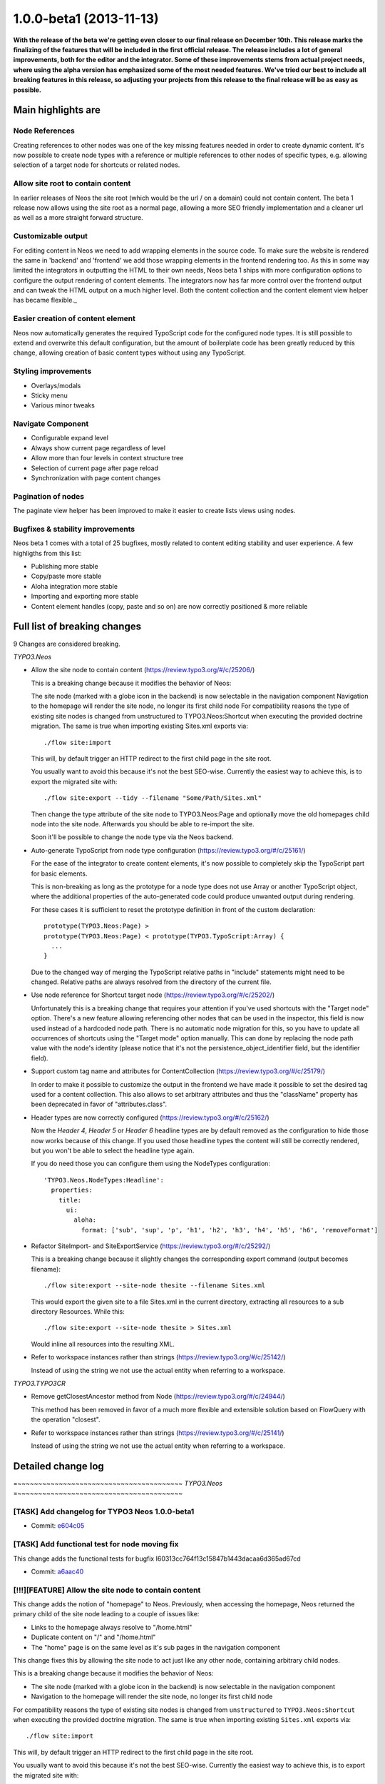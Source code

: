 .. _1.0.0-beta1:

========================
1.0.0-beta1 (2013-11-13)
========================

**With the release of the beta we're getting even closer to our final release on December 10th. This release marks the finalizing
of the features that will be included in the first official release. The release includes a lot of general improvements, both for the
editor and the integrator. Some of these improvements stems from actual project needs, where using the alpha version has
emphasized some of the most needed features. We've tried our best to include all breaking features in this release, so adjusting
your projects from this release to the final release will be as easy as possible.**

Main highlights are
===================

Node References
---------------

Creating references to other nodes was one of the key missing features needed in order to create dynamic content. It's now possible to create node types with a reference or multiple references to other nodes of specific types, e.g. allowing selection
of a target node for shortcuts or related nodes.

Allow site root to contain content
----------------------------------

In earlier releases of Neos the site root (which would be the url / on a domain) could not contain content. The beta 1
release now allows using the site root as a normal page, allowing a more SEO friendly implementation and a cleaner url as
well as a more straight forward structure.

Customizable output
-------------------

For editing content in Neos we need to add wrapping elements in the source code. To make sure the website is rendered the
same in 'backend' and 'frontend' we add those wrapping elements in the frontend rendering too. As this in some way limited
the integrators in outputting the HTML to their own needs, Neos beta 1 ships with more configuration options to configure the
output rendering of content elements. The integrators now has far more control over the frontend output and can tweak the
HTML output on a much higher level. Both the content collection and the content element view helper has became flexible._

Easier creation of content element
----------------------------------

Neos now automatically generates the required TypoScript code for the configured node types. It is still possible to extend
and overwrite this default configuration, but the amount of boilerplate code has been greatly reduced by this change, allowing
creation of basic content types without using any TypoScript.

Styling improvements
--------------------

- Overlays/modals
- Sticky menu
- Various minor tweaks

Navigate Component
------------------

- Configurable expand level
- Always show current page regardless of level
- Allow more than four levels in context structure tree
- Selection of current page after page reload
- Synchronization with page content changes

Pagination of nodes
-------------------

The paginate view helper has been improved to make it easier
to create lists views using nodes.

Bugfixes & stability improvements
---------------------------------

Neos beta 1 comes with a total of 25 bugfixes, mostly related to content editing stability and user experience. A few highligths from this list:

- Publishing more stable
- Copy/paste more stable
- Aloha integration more stable
- Importing and exporting more stable
- Content element handles (copy, paste and so on) are now correctly positioned & more reliable

Full list of breaking changes
=============================

9 Changes are considered breaking.

*TYPO3.Neos*

* Allow the site node to contain content (https://review.typo3.org/#/c/25206/)

  This is a breaking change because it modifies the behavior of Neos:

  The site node (marked with a globe icon in the backend) is now selectable in the navigation component
  Navigation to the homepage will render the site node, no longer its first child node
  For compatibility reasons the type of existing site nodes is changed from unstructured to
  TYPO3.Neos:Shortcut when executing the provided doctrine migration. The same is true when
  importing existing Sites.xml exports via::

    ./flow site:import

  This will, by default trigger an HTTP redirect to the first child page in the site root.

  You usually want to avoid this because it's not the best SEO-wise. Currently the easiest way to achieve this, is to export the migrated site with::

    ./flow site:export --tidy --filename "Some/Path/Sites.xml"

  Then change the type attribute of the site node to TYPO3.Neos:Page and optionally move the old homepages child node into the site node. Afterwards you should be able to re-import the site.

  Soon it'll be possible to change the node type via the Neos backend.

* Auto-generate TypoScript from node type configuration (https://review.typo3.org/#/c/25161/)

  For the ease of the integrator to create content elements, it's now possible to completely skip
  the TypoScript part for basic elements.

  This is non-breaking as long as the prototype for a node type does not use Array or another
  TypoScript object, where the additional properties of the auto-generated code could produce
  unwanted output during rendering.

  For these cases it is sufficient to reset the prototype definition in front of the custom declaration::

    prototype(TYPO3.Neos:Page) >
    prototype(TYPO3.Neos:Page) < prototype(TYPO3.TypoScript:Array) {
      ...
    }

  Due to the changed way of merging the TypoScript relative paths in "include" statements might need to be changed. Relative paths are always resolved from the directory of the current file.

* Use node reference for Shortcut target node (https://review.typo3.org/#/c/25202/)

  Unfortunately this is a breaking change that requires your attention if you've used
  shortcuts with the "Target node" option. There's a new feature allowing referencing
  other nodes that can be used in the inspector, this field is now used instead of a
  hardcoded node path. There is no automatic node migration for this, so you have to
  update all occurrences of shortcuts using the "Target mode" option manually. This can
  done by replacing the node path value with the node's identity (please notice that
  it's not the persistence_object_identifier field, but the identifier field).

* Support custom tag name and attributes for ContentCollection (https://review.typo3.org/#/c/25179/)

  In order to make it possible to customize the output in the frontend we have made it
  possible to set the desired tag used for a content collection. This also allows to
  set arbitrary attributes and thus the "className" property has been deprecated in favor
  of "attributes.class".

* Header types are now correctly configured (https://review.typo3.org/#/c/25162/)

  Now the `Header 4`, `Header 5` or `Header 6` headline types are by default removed
  as the configuration to hide those now works because of this change. If you used those
  headline types the content will still be correctly rendered, but you won't be able
  to select the headline type again.

  If you do need those you can configure them using the NodeTypes configuration::

    'TYPO3.Neos.NodeTypes:Headline':
      properties:
        title:
          ui:
            aloha:
              format: ['sub', 'sup', 'p', 'h1', 'h2', 'h3', 'h4', 'h5', 'h6', 'removeFormat']

* Refactor SiteImport- and SiteExportService (https://review.typo3.org/#/c/25292/)

  This is a breaking change because it slightly changes the corresponding export command
  (output becomes filename)::

    ./flow site:export --site-node thesite --filename Sites.xml

  This would export the given site to a file Sites.xml in the current directory, extracting
  all resources to a sub directory Resources. While this::

    ./flow site:export --site-node thesite > Sites.xml

  Would inline all resources into the resulting XML.

* Refer to workspace instances rather than strings (https://review.typo3.org/#/c/25142/)

  Instead of using the string we not use the actual entity when referring to a workspace.

*TYPO3.TYPO3CR*

* Remove getClosestAncestor method from Node (https://review.typo3.org/#/c/24944/)

  This method has been removed in favor of a much more flexible and extensible
  solution based on FlowQuery with the operation "closest".

* Refer to workspace instances rather than strings (https://review.typo3.org/#/c/25141/)

  Instead of using the string we not use the actual entity when referring to a workspace.

Detailed change log
===================

=~~~~~~~~~~~~~~~~~~~~~~~~~~~~~~~~~~~~~~~~
*TYPO3.Neos*
=~~~~~~~~~~~~~~~~~~~~~~~~~~~~~~~~~~~~~~~~

[TASK] Add changelog for TYPO3 Neos 1.0.0-beta1
-----------------------------------------------------------------------------------------

* Commit: `e604c05 <http://git.typo3.org/Packages/TYPO3.Neos.git?a=commit;h=e604c0511518d50e5ed6213f3afe317d6ff623f9>`_

[TASK] Add functional test for node moving fix
-----------------------------------------------------------------------------------------

This change adds the functional tests for
bugfix I60313cc764f13c15847b1443dacaa6d365ad67cd

* Commit: `a6aac40 <http://git.typo3.org/Packages/TYPO3.Neos.git?a=commit;h=a6aac40f40946e37667a9ba2131600e7e3781302>`_

[!!!][FEATURE] Allow the site node to contain content
-----------------------------------------------------------------------------------------

This change adds the notion of "homepage" to Neos.
Previously, when accessing the homepage, Neos returned the primary
child of the site node leading to a couple of issues like:

* Links to the homepage always resolve to "/home.html"
* Duplicate content on "/" and "/home.html"
* The "home" page is on the same level as it's sub pages in the
  navigation component

This change fixes this by allowing the site node to act just like
any other node, containing arbitrary child nodes.

This is a breaking change because it modifies the behavior of Neos:

* The site node (marked with a globe icon in the backend) is now
  selectable in the navigation component
* Navigation to the homepage will render the site node, no longer its
  first child node

For compatibility reasons the type of existing site nodes is changed
from ``unstructured`` to ``TYPO3.Neos:Shortcut`` when executing the
provided doctrine migration.
The same is true when importing existing ``Sites.xml`` exports via::

  ./flow site:import

This will, by default trigger an HTTP redirect to the first child
page in the site root.

You usually want to avoid this because it's not the best SEO-wise.
Currently the easiest way to achieve this, is to export the migrated
site with::

  ./flow site:export --tidy --filename "Some/Path/Sites.xml"

Then change the ``type`` attribute of the ``site`` node to
``TYPO3.Neos:Page`` and optionally move the old homepages child node
into the site node.
Afterwards you should be able to re-import the site.

Soon it'll be possible to change the node type via the Neos backend.

* Resolves: `#53381 <http://forge.typo3.org/issues/53381>`_
* Commit: `bdd72f4 <http://git.typo3.org/Packages/TYPO3.Neos.git?a=commit;h=bdd72f43727295515f2f3e7e01b1fd2405c3d5ef>`_

Revert "[!!!][TASK] Remove page argument from contentElement view helper"
-----------------------------------------------------------------------------------------

This reverts commit 9cba3c897de1d3776e1d54a5f5b91f1c2249d27d

It breaks use cases with custom Document types, such as a Blog Post or Article (properties won't be inline editable anymore)

(cherry picked from commit d216dce3c88971a472ea2b2f44eccd9024a7a909)

* Commit: `ca9f130 <http://git.typo3.org/Packages/TYPO3.Neos.git?a=commit;h=ca9f1306d5975d2777f2255cd5d680ea9100b5db>`_

[FEATURE] Synchronize context structure tree with content
-----------------------------------------------------------------------------------------

Update context structure tree if content is changed on the current page
and refresh page if changes are made in the context structure tree.

* Resolves: `#52794 <http://forge.typo3.org/issues/52794>`_
* Commit: `02b774d <http://git.typo3.org/Packages/TYPO3.Neos.git?a=commit;h=02b774d1efb365c663f700f7a3c8e9d04e95b318>`_

[BUGFIX] Clicking broken element in context structure fails
-----------------------------------------------------------------------------------------

If a element is not rendered on a page but still shows up
in the context structure tree, clicking it will cause a
parse expception and it's url will be followed.

* Commit: `d974f50 <http://git.typo3.org/Packages/TYPO3.Neos.git?a=commit;h=d974f5075b96e1ec7025e3e93d8160bead2c0d65>`_

[BUGFIX] Selecting image in media browser causes error
-----------------------------------------------------------------------------------------

In Iac6bcc27c5747520af1ac34e1ef2a8a375c21c2b it changed using
JSON.parse to use jQuery's getJSON method instead, but the actual
response data stopped being parsed leading to parse errors when
selecting an image in the media browser.

* Commit: `69f5aeb <http://git.typo3.org/Packages/TYPO3.Neos.git?a=commit;h=69f5aeb41fd6e9a50acef84d089e097d713ff5b4>`_

[BUGFIX] Fix error when using "Publish all" button
-----------------------------------------------------------------------------------------

When using the "Publish all" button a security error
is shown.

This commit updates the Policy.yaml with the correct
method name.

* Commit: `630bcb0 <http://git.typo3.org/Packages/TYPO3.Neos.git?a=commit;h=630bcb0d160a4416786a37a5e338a79213a8cdb2>`_

[BUGFIX] Safe guard for BackendRedirectionService for unavailable user
-----------------------------------------------------------------------------------------

This fixes an issue where trying to access http://exmaple.com/neos
resulted in a fatal error caused through BackendRedirectionService.
This may be caused by a lost user session.

This change adds a safeguard which redirects to the login screen if
the BackendRedirectionService detected no logged in user.

* Commit: `3a40caa <http://git.typo3.org/Packages/TYPO3.Neos.git?a=commit;h=3a40caac2cbc82b35c49f7dcb2799f84a86b7801>`_

[BUGFIX] Fatal error on “Discard All” in workspace module
-----------------------------------------------------------------------------------------

A leftover from Iafd2437dbe4c18b2e2f0530464abf5a987e89f7f.

* Commit: `5c0f6cd <http://git.typo3.org/Packages/TYPO3.Neos.git?a=commit;h=5c0f6cd46f06c23e8ea9a76e71ef822b72504524>`_

[TASK] CLI command to create missing child nodes
-----------------------------------------------------------------------------------------

The integrator needs an easy way to create new child nodes for existing
nodes, this command can be used to process any node type.

The command will automatically check all sub nodes from the
given node, including the given node, and process all child nodes
that need to be automatically created::

  ./flow node:autocreatechildnodes --node-type TYPO3.Neos:Document

* Commit: `be3601b <http://git.typo3.org/Packages/TYPO3.Neos.git?a=commit;h=be3601bf317bb8d00dd6c1fc41a4da80668f60a8>`_

[BUGFIX] Fix required argument exception when copying a node
-----------------------------------------------------------------------------------------

This fixes an Exception that occures when copying a node
as the argument nodeName is not set.

Besides that it fixes the redirect after the node is pasted.
The redirect was not taking the nextUri into account. As
nextUri seemed to be incorrectly used in the AbstractNodeTree
a nodeUri property is added to the request.

* Commit: `bc26730 <http://git.typo3.org/Packages/TYPO3.Neos.git?a=commit;h=bc26730f1af5692757bec274dd4e79f3e9c0ce90>`_

[BUGFIX] Plugin Implementation not available without context node
-----------------------------------------------------------------------------------------

The Plugin Implementation should also convert properties as internal
arguments when being used without context node

* Commit: `65d9362 <http://git.typo3.org/Packages/TYPO3.Neos.git?a=commit;h=65d93629b881d692a9d8634ee05c665044ac0db8>`_

[!!!][TASK] Refactor SiteImport- and SiteExportService
-----------------------------------------------------------------------------------------

This change cleans up and reworks the `SiteImportService`` and
`SiteExportService`` so that they are easier to extend.

It also adds some error checking and import/export support for
sub classes of ImageVariant and \\DateTime.

This is a breaking change because it slightly changes the
corresponding export command (``output`` becomes ``filename``)::

  ./flow site:export --site-node thesite --filename Sites.xml

This would export the given site to a file ``Sites.xml`` in the
current directory, extracting all resources to a sub directory
``Resources``. While this::

  ./flow site:export --site-node thesite > Sites.xml

Would inline all resources into the resulting XML.

* Commit: `cc8c045 <http://git.typo3.org/Packages/TYPO3.Neos.git?a=commit;h=cc8c045c7de88dc6f720a88e4003639799ca3b52>`_

[FEATURE] Configurable expansion level of node tree and expand current node
-----------------------------------------------------------------------------------------

* Fixes refreshing of tree selecting incorrect node
* Removes maximum depth of four levels for context structure tree

* Resolves: `#53106 <http://forge.typo3.org/issues/53106>`_
* Resolves: `#52795 <http://forge.typo3.org/issues/52795>`_

* Commit: `b2d091a <http://git.typo3.org/Packages/TYPO3.Neos.git?a=commit;h=b2d091a7fb410ab4cd99006ce4082dcf9faaeb0d>`_

[TASK] Remove hardcoded width of chosen box in context bar
-----------------------------------------------------------------------------------------

This removes the hardcoded hot fix that was introduced to
prevent the formatting bar for Aloha from being too wide.
The real problem was caused by a fix made for the inspector
to make sure non visible instances rendered properly.

* Commit: `a44c9ce <http://git.typo3.org/Packages/TYPO3.Neos.git?a=commit;h=a44c9ce7795e4bfa750c4dfaab1df6ed582d7933>`_

[BUGFIX] Icons in inspector breadcrumb misaligned
-----------------------------------------------------------------------------------------

* Commit: `655e5e7 <http://git.typo3.org/Packages/TYPO3.Neos.git?a=commit;h=655e5e7b4c6efa4554825130a928fefdc8c55900>`_

[BUGFIX] Click events are caught in the entity selection
-----------------------------------------------------------------------------------------

Currently we catch all click events on the document to update
the selected node and prevent the click event to pass through
to other listeners.

One issue that this causes is that it's not possible to use the
middle mouse click to open links in a new tab in the menu e.g.

* Commit: `833f9d1 <http://git.typo3.org/Packages/TYPO3.Neos.git?a=commit;h=833f9d13ea69bd6866ca07eee71f2a842559bdf5>`_

[!!!][FEATURE] Auto-generate TypoScript from node type configuration
-----------------------------------------------------------------------------------------

This change refactors the TypoScriptService for easier testing in the
RenderingTest and adds the feature of auto-generating TypoScript from the
node type configuration.

The generated code for node types is the following::

    prototype(TYPO3.Neos.NodeTypes:Text) < prototype(TYPO3.Neos:Template) {
        templatePath = 'resource://TYPO3.Neos.NodeTypes/Private/Templates/NodeTypes/Text.html'
        text = ${node.properties.text}
    }

This is non-breaking as long as the prototype for a node type does not
use Array or another TypoScript object, where the additional properties
of the auto-generated code could produce unwanted output during rendering.

For these cases it is sufficient to reset the prototype definition in
front of the custom declaration::

    prototype(TYPO3.Neos:Page) >
    prototype(TYPO3.Neos:Page) < prototype(TYPO3.TypoScript:Array) {
        ...
    }

Due to the changed way of merging the TypoScript relative paths in
"include" statements might need to be changed. Relative paths are
always resolved from the directory of the current file.

* Resolves: `#53321 <http://forge.typo3.org/issues/53321>`_
* Commit: `82dd00c <http://git.typo3.org/Packages/TYPO3.Neos.git?a=commit;h=82dd00cee4c089d5fba85bc4f705bb577ba13d43>`_

[TASK] Refactor node RoutePartHandler
-----------------------------------------------------------------------------------------

The FrontendNodeRoutePartHandler does quite a lot, yet it's tests are
really sparse.

This patch set refactors the route part handler and increases the code
coverage of the corresponding unit tests from 20% to 97%.

It also removes the singleton scope annotations because RouteParts
are not stateless.

* Related: `#53347 <http://forge.typo3.org/issues/53347>`_
* Commit: `ec9a5a7 <http://git.typo3.org/Packages/TYPO3.Neos.git?a=commit;h=ec9a5a7ee8e56f8134f18cd4a72242020efb06be>`_

[!!!][FEATURE] Support custom tag name and attributes for ContentCollection
-----------------------------------------------------------------------------------------

This change adds new TypoScript properties to the ContentCollection
object to set the tagName and attributes of the generated tag that wraps
the collection.

Example::

    prototype(Acme.Demo:List) < prototype(TYPO3.Neos:Template) {
        items = TYPO3.Neos:ContentCollection {
            nodePath = 'items'
            tagName = 'ul'
            attributes.class = 'my-list'
        }
    }

The TypoScript code will render the following HTML::

    <ul class="neos-contentcollection my-list">
        ...
    </ul>

This is a breaking change as the "className" property for a custom class
name on the generated tag is removed. It has to be changed to the
"attributes.class" declaration.

* Related: `#53046 <http://forge.typo3.org/issues/53046>`_
* Commit: `cf28fa9 <http://git.typo3.org/Packages/TYPO3.Neos.git?a=commit;h=cf28fa9037a8f524da5cbb365fa18de0d9e3f515>`_

[FEATURE] Allow events to be bound to Event Dispatcher
-----------------------------------------------------------------------------------------

Make it possible to use the event dispatcher for binding and
listening to events as an alternative to a heavy dependent view
like the Application for easier and lightweight events across
the application.

* Commit: `7e47f3d <http://git.typo3.org/Packages/TYPO3.Neos.git?a=commit;h=7e47f3d9124b93cf04e128eded5b5c1933bb4510>`_

[!!!][TASK] Remove page argument from contentElement view helper
-----------------------------------------------------------------------------------------

This change removes the page argument from the neos:contentElement
view helper and the ContentElementWrappingService. The special handling
of a node of type Page (or more correctly Document) is done inside the
service now.

This is only breaking if you used the page argument of the view helper
which was only done in a template for the Neos backend for now.

* Commit: `9cba3c8 <http://git.typo3.org/Packages/TYPO3.Neos.git?a=commit;h=9cba3c897de1d3776e1d54a5f5b91f1c2249d27d>`_

[FEATURE] Support tag name and attributes for ContentElementViewHelper
-----------------------------------------------------------------------------------------

This change extends the neos:contentElement view helper that is used
to wrap nodes with RDFa and editing metadata.

It adds a configurable tag name and registers universal tag attributes
to override all attributes of the wrapping tag from the view helper.

This is the first step to reduce the generated code and nesting by
allowing more fine-grained control over the markup.

* Related: `#53046 <http://forge.typo3.org/issues/53046>`_
* Commit: `3f69748 <http://git.typo3.org/Packages/TYPO3.Neos.git?a=commit;h=3f69748e52134e9ee6aac212f7bf691a6ad468e9>`_

[!!!][TASK] Refer to workspace instances rather than strings
-----------------------------------------------------------------------------------------

In lot of places neos refers to "magic strings" identifying a
workspace.
This leads to code duplication and makes the system error prone.

This change replaces $workspaceName occurrences with proper
$workspace instances where applicable.

This is only a breaking change if you call public (but non-API) methods
of the PublishingService in your own code.

Depends: Iea48ec249f8ba74c9628478b7e671c093f45fedc

* Commit: `decdaf3 <http://git.typo3.org/Packages/TYPO3.Neos.git?a=commit;h=decdaf3258ee7277b4700e9f47edcf7db86c40d6>`_

[TASK] Remove leftover code for parent node TypoScript inclusion
-----------------------------------------------------------------------------------------

The method readTypoScriptFromSpecificPath is not used anymore and we can
skip a check to get the parent nodes.

* Commit: `4466b08 <http://git.typo3.org/Packages/TYPO3.Neos.git?a=commit;h=4466b08203c83b7e08836f7c4bde0b7a9edc08da>`_

[TASK] Various improvements to sticky menu
-----------------------------------------------------------------------------------------

* Fix global class name
* Ensure lines align with navigate component
* Fix button class name (using id instead)
* Fix bottom border of navigate button when sticky
* Prevent opening on mouseover when menu closed and sticky
* Use controller variable binding instead of configuration
* Get rid of unnecessary custom ember button
* Use controller sticky state instead of binding to individual views
* Remove mouse enter event for menu (never possible)
* Keep more in sync with the way the navigate component is made
* Remove border from sticky button
* Fix animation when opening menu when sticky
* Show label instead of description for menu titles when sticky
* Related: `#49850 <http://forge.typo3.org/issues/49850>`_

* Commit: `d361d66 <http://git.typo3.org/Packages/TYPO3.Neos.git?a=commit;h=d361d669c5ecee1e9f39ba915334d6afc90f61ab>`_

[FEATURE] When exporting a site, create files for resources
-----------------------------------------------------------------------------------------

Instead of only exporting XML to standard output it can now be written
to a file directly. If this is done, any resources will no longer be
embedded into the XML (as base64 encoded data) but will be placed into
a folder alongside the XML file.

This massively reduces the size of the generated XML.

* Commit: `5c8ce7d <http://git.typo3.org/Packages/TYPO3.Neos.git?a=commit;h=5c8ce7d6c2a468fa2792c9745b329d6daa54e13b>`_

[FEATURE] Support exporting of referenced nodes even if they don’t exist
-----------------------------------------------------------------------------------------

This enables the site exporter to export node references (stored in
properties) pointing to nodes which (currently) don’t exist in the
content repository.

Requires https://review.typo3.org/#/c/25238/ in order to work.

* Commit: `a142391 <http://git.typo3.org/Packages/TYPO3.Neos.git?a=commit;h=a1423910fa0ca797aa8974190e88d28505734527>`_

[TASK] Adjust Import and Export Service to reference / references
-----------------------------------------------------------------------------------------

This adjusts the SiteExportService and SiteImportService to support the
recently introduced node property types "reference" and "references".

* Commit: `bf0b875 <http://git.typo3.org/Packages/TYPO3.Neos.git?a=commit;h=bf0b8756c1c4c012ea1e7dc04ecd64fa132d5f36>`_

[!!!][FEATURE] Use node reference for Shortcut target node
-----------------------------------------------------------------------------------------

This changes the property type of the target node for Shortcut pages
from a simple node path to a real node reference.

If the target node property contains a path, it is silently ignored.

Also fixes the bug which only showed the first child node if the target
mode was switched forth and back and saved in between.

* Commit: `4651340 <http://git.typo3.org/Packages/TYPO3.Neos.git?a=commit;h=465134027f4c476875151162aeb24e9cb8886caa>`_

[BUGFIX] Add missing jQuery dependency to Event dispatcher
-----------------------------------------------------------------------------------------

* Commit: `71be669 <http://git.typo3.org/Packages/TYPO3.Neos.git?a=commit;h=71be669630e15ff2fcfaff89b5c509e5dab9db50>`_

[BUGFIX] Aloha not always ready when initialized
-----------------------------------------------------------------------------------------

Currently we have a workaround to make sure that Aloha has
been loaded, which causes problems when Aloha isn't cached.

* Commit: `691b18e <http://git.typo3.org/Packages/TYPO3.Neos.git?a=commit;h=691b18e45614a5fb4357589d41a2222281cef557>`_

[BUGFIX] Add missing space to if in ContentCommands.js
-----------------------------------------------------------------------------------------

* Commit: `67298f0 <http://git.typo3.org/Packages/TYPO3.Neos.git?a=commit;h=67298f0d0154d6b1f937f370b6e330682bbf1872>`_

[FEATURE] take context-specific visibility of formatting options into account
-----------------------------------------------------------------------------------------

Furthermore, make it possible to remove formatting.

* Commit: `2a571f1 <http://git.typo3.org/Packages/TYPO3.Neos.git?a=commit;h=2a571f19422c3348d40b570e018c049a15a574f8>`_

[TASK] Remove use of node abstract for title attribute
-----------------------------------------------------------------------------------------

In the workspace module the title attribute for a label was using
the node abstract, but that does not really work in all cases.

* Commit: `ec21544 <http://git.typo3.org/Packages/TYPO3.Neos.git?a=commit;h=ec21544de042914e1ddcef817bdf1909a1601698>`_

[FEATURE] Node References and Reference
-----------------------------------------------------------------------------------------

This change adds support for node reference in the Neos user interface.
If a node property of type "reference" or "references" was detected,
Neos will use the ReferencesEditor in the inspector for providing a way
to search and select reference nodes.

The ReferencesEditor can be configured through editorOptions in the
property definition in the respective node type. Currently there is
only one supported option, called "nodeTypes"::

 'Acme:Article':
   superTypes:
     - 'TYPO3.Neos:Document'
   properties:
     relatedArticles:
       type: references
       ui:
         label: 'Related articles'
         inspector:
           editorOptions:
             nodeTypes: ['Acme:Article']

Another example, this type for a property pointing to a single node::

 'Acme:Teaser':
   superTypes:
     - 'TYPO3.Neos:Document'
   properties:
     topArticle:
       type: reference
       ui:
         label: 'Top article'
         inspector:
           editorOptions:
             nodeTypes: ['Acme:Article']

* Commit: `0016cfb <http://git.typo3.org/Packages/TYPO3.Neos.git?a=commit;h=0016cfb01564a831ff5ac5994b003c0bf63ab592>`_

[TASK] Flag to produce readable XML in export
-----------------------------------------------------------------------------------------

If the “tidy” option is given, the exported XML is formatted nicely to
aid in reading / diffing it.

* Commit: `5222731 <http://git.typo3.org/Packages/TYPO3.Neos.git?a=commit;h=522273109f51f3699a405cae9812303372777bae>`_

[BUGFIX] Add missing NULL check in NodeConverter
-----------------------------------------------------------------------------------------

Checks whether $configuration is set before accessing
it in ``NodeConverter::createContext()``

* Commit: `0b6a430 <http://git.typo3.org/Packages/TYPO3.Neos.git?a=commit;h=0b6a4309608c44f2806539c3ca9dca58cafb145a>`_

[BUGFIX] Cleanly reset the NodeSelection on initialization
-----------------------------------------------------------------------------------------

We did not clear the entity Identity Map before this change,
which lead to numerous bugs: When the page refreshed (e.g.
due to some inspector properties being changed), old content
element DOM references were not discarded properly, although
the page was fully reloaded.

In detail, this fixes (at least) the following issues:

* fixes handle positioning after uploading an image (they were not shown before)
* fixes hidden/visible setting after uploading an image (before: Upload an image,
  wait, set "hidden" in inspector" -> not reflected in page)
* same for plugins, or any other content element which triggers a reload
  in the inspector

* Commit: `34e3d52 <http://git.typo3.org/Packages/TYPO3.Neos.git?a=commit;h=34e3d5278bb45704eb3ce0ba97e893b50600e6f3>`_

[BUGFIX] fix page loading when traversing with history-forward and -back
-----------------------------------------------------------------------------------------

Before this change, going back and forth in the history did not work at all.
It seems that window.location.href is updated before this event is triggered,
so we cannot detect whether the URI changed or not.

That's why we should just load the page if we can.

* Commit: `cc546f7 <http://git.typo3.org/Packages/TYPO3.Neos.git?a=commit;h=cc546f7856433c5b17b2f36f83bfafda1f2778f7>`_

[TASK] Streamline overlay styling
-----------------------------------------------------------------------------------------

This commit streamlines all the different overlays used
in the whole TYPO3 Neos backend.

* Resolves: `#45444 <http://forge.typo3.org/issues/45444>`_
* Commit: `097c0b6 <http://git.typo3.org/Packages/TYPO3.Neos.git?a=commit;h=097c0b6996f0002f3cdfeaf0cab2100d7340fc92>`_

[BUGFIX] PositioningHelper fix if selectedNode is null
-----------------------------------------------------------------------------------------

this.get('nodeSelection.selectedNode') can return null in some case
mainly during page loading, the helper currently don't check this
correctly.

* Commit: `6521ac9 <http://git.typo3.org/Packages/TYPO3.Neos.git?a=commit;h=6521ac9052c18a5946540eb1a80337cb40e472e6>`_

[BUGFIX] Add additional check in publishAll
-----------------------------------------------------------------------------------------

When trying to publish all and the result returned is not valid
JSON data then a javascript error occurs.

This commit adds an additional check that the data is not undefined
to prevent future errors.

* Commit: `96e7e14 <http://git.typo3.org/Packages/TYPO3.Neos.git?a=commit;h=96e7e142a057f87d789c9e4426eb9f3de74bae4e>`_

[TASK] Add meta menu navigation documentation
-----------------------------------------------------------------------------------------

This commit adds an example on how to add a meta menu
navigation in the Integrator Cookbook.

* Commit: `9f16f87 <http://git.typo3.org/Packages/TYPO3.Neos.git?a=commit;h=9f16f874fe2a7c8000ebd4cb0526f6809cd8f8a2>`_

[BUGFIX] Wrong position for checkboxes in inspector add ons
-----------------------------------------------------------------------------------------

This can be seen in the image editor e.g.

* Commit: `1edc470 <http://git.typo3.org/Packages/TYPO3.Neos.git?a=commit;h=1edc4701d08f359d7d455ada661e6836b8be4c22>`_

[BUGFIX] Fix typo in Sites Management > New Site
-----------------------------------------------------------------------------------------

* Fixes: `#53293 <http://forge.typo3.org/issues/53293>`_
* Commit: `1dd6bd8 <http://git.typo3.org/Packages/TYPO3.Neos.git?a=commit;h=1dd6bd8f5f16a9316fa388635af00070d42128aa>`_

[BUGFIX] Skip fully-private properties during CE wrapping
-----------------------------------------------------------------------------------------

If the property configuration contains completely private properties
prefixed with two underscores, the system should ignore them completely.

* Commit: `625ac8d <http://git.typo3.org/Packages/TYPO3.Neos.git?a=commit;h=625ac8d7ac39f138dfe30eaa538416fffb918635>`_

[BUGFIX] Element handles and overlay are mispositioned
-----------------------------------------------------------------------------------------

In some cases, if the browser window size changes, or the
website style has some transitions which are run, the
positioning of the handles is not updated.

This change introduces a helper that, using a setInterval(),
allows for actions to be done continuosly. Currently the helper
forces the width of the overlay of not inline editable elements
and the position of the content element handles.

* Commit: `1bc2d5e <http://git.typo3.org/Packages/TYPO3.Neos.git?a=commit;h=1bc2d5eac9aaca3df7646e69bf89c1d4269c0f72>`_

[FEATURE] Modified state for checkboxes in inspector
-----------------------------------------------------------------------------------------

* Commit: `7e9b22c <http://git.typo3.org/Packages/TYPO3.Neos.git?a=commit;h=7e9b22cf2cd5bab9884f4fad6733c7d7901579a7>`_

[TASK] Move Notifications css from work in progress
-----------------------------------------------------------------------------------------

This commit moves the Notification css from the work in
progress file to a separate Notification sass file..

It also includes a fix for the fade class that missed some
minor styling for the notifications.

* Commit: `480aca9 <http://git.typo3.org/Packages/TYPO3.Neos.git?a=commit;h=480aca9c5d16d6e503e5f5319d6655d2f2544580>`_

[BUGFIX] Fix Rendering of internal links for PHP < 5.4
-----------------------------------------------------------------------------------------

The ``ConvertNodeUris`` TypoScript implementation calls a protected
method from within a closure which is only supported with PHP 5.4+.

This change fixes this by making the respective method public.
It also adds unit tests for ``ConvertNodeUrisImplementation``.

* Fixes: `#53258 <http://forge.typo3.org/issues/53258>`_
* Commit: `3bdbe2f <http://git.typo3.org/Packages/TYPO3.Neos.git?a=commit;h=3bdbe2f2941ab4983a763169cfdaee2b153ea4bc>`_

[TASK] Use non-technical labels for Aloha formatting
-----------------------------------------------------------------------------------------

* Commit: `ac85e18 <http://git.typo3.org/Packages/TYPO3.Neos.git?a=commit;h=ac85e1877aca3f6189c8aae20ef188b01d2a5dae>`_

[TASK] Skip unnecessary removal of Aloha sidebar
-----------------------------------------------------------------------------------------

There has been added a feature switch in the Aloha settings
that we're using instead, so this is no longer necessary.

* Commit: `a9ed489 <http://git.typo3.org/Packages/TYPO3.Neos.git?a=commit;h=a9ed489bbcbf425de8224d657b0df0fc48307f5c>`_

~~~~~~~~~~~~~~~~~~~~~~~~~~~~~~~~~~~~~~~~
TYPO3.Neos.NodeTypes
~~~~~~~~~~~~~~~~~~~~~~~~~~~~~~~~~~~~~~~~

[TASK] Updated TypoScript to auto-generated definitions
-----------------------------------------------------------------------------------------

This change moves all templates to the folder "NodeTypes" and updates
the TypoScript to remove redundant declarations from the auto-generated
definitions. Additionally the shorter syntax is used where possible.

* Commit: `704cac6 <http://git.typo3.org/Packages/TYPO3.Neos.NodeTypes.git?a=commit;h=704cac67aaa3a04bf375794d7fa2601b31eb903b>`_

~~~~~~~~~~~~~~~~~~~~~~~~~~~~~~~~~~~~~~~~
TYPO3.SiteKickstarter
~~~~~~~~~~~~~~~~~~~~~~~~~~~~~~~~~~~~~~~~

[TASK] Adjust to recent changes in Neos & TYPO3CR
-----------------------------------------------------------------------------------------

This mainly adjusts the SiteKickstarter to reflect the changes introduced
with the "Allow the site node to contain content"-change
(Iddc86edb51df20f1c72e280f8571b918a09af0f6).

It also slightly tweaks the generated TypoScript.

* Related: `#53381 <http://forge.typo3.org/issues/53381>`_
* Commit: `8a3645c <http://git.typo3.org/Packages/TYPO3.SiteKickstarter.git?a=commit;h=8a3645c0a534278cff00dd12e11bb7913711da7d>`_

[BUGFIX] Fixes creation of content on generated default page
-----------------------------------------------------------------------------------------

This adds a empty ContentCollection to the provided "Home" page in
Sites.xml.

* Fixes: `#53290 <http://forge.typo3.org/issues/53290>`_
* Commit: `ee774dd <http://git.typo3.org/Packages/TYPO3.SiteKickstarter.git?a=commit;h=ee774dd8875cde5ed0c225fdf5498271cf54192b>`_

~~~~~~~~~~~~~~~~~~~~~~~~~~~~~~~~~~~~~~~~
TYPO3.TYPO3CR
~~~~~~~~~~~~~~~~~~~~~~~~~~~~~~~~~~~~~~~~

[BUGFIX] Node Moving and renaming should not shine through to live workspace
-----------------------------------------------------------------------------------------

The bug can be reproduced as follows:

* rename the node path of a parent page in the neos backend
* check the parent page on the live workspace. All subpages and all
  content disappears.

The same happens when moving a node.

Tests are pushed into Neos for this with a separate changeset.

* Commit: `4d99bd5 <http://git.typo3.org/Packages/TYPO3.TYPO3CR.git?a=commit;h=4d99bd5ea9c544e3911cf7e48fcd3294fbf3537f>`_

[!!!][TASK] Remove getClosestAncestor method from Node
-----------------------------------------------------------------------------------------

This method is now replaced by a FlowQuery operation called closest.

Introduced in Ia2f734c9657a3f0f04d5f1edca09206a92728333, replaced by
I85fb8043518119d2b61bccea550a73f64f4f3368.

* Related: `#53017 <http://forge.typo3.org/issues/53017>`_
* Commit: `aa3d04f <http://git.typo3.org/Packages/TYPO3.TYPO3CR.git?a=commit;h=aa3d04f28d757b1a8ab8d13212e5c756480a489a>`_

[!!!][TASK] Refer to workspace instances rather than strings
-----------------------------------------------------------------------------------------

The workspace model contains a lot of methods expecting
a workspace name (string) instead of Workspace instances.

This changes this by replacing $workspaceName with $workspace
where applicable.

This is a breaking change if you call one of the
``Workspace::publish*()`` methods in your code or if you created
slots for the recently added signals
``beforeNodePublishing`` and ``afterNodePublishing``

* Commit: `259b531 <http://git.typo3.org/Packages/TYPO3.TYPO3CR.git?a=commit;h=259b53115e48cd9b1d5c6b7e972ca2b6c0672210>`_

[TASK] Set identifier node references even if node is not found
-----------------------------------------------------------------------------------------

When properties of type reference or references are set and the value
is not a Node but a UUID, it will be set even if the node it references
cannot be found.

This allows e.g. to import references even though the target node has
not (yet) been imported.

* Commit: `bb5f673 <http://git.typo3.org/Packages/TYPO3.TYPO3CR.git?a=commit;h=bb5f67339edcc6e75d285cbea3257997be701c74>`_

[FEATURE] Introduce flag for retrieving reference nodes as identifiers
-----------------------------------------------------------------------------------------

This change introduces a flag for Node::getProperty() and
Node::getProperties() which changes their behaviour to return nodes
referenced in the properties as plain identifiers instead of actual
nodes.

This feature is necessary in order to export node references even if
these nodes (currently) don’t exist in the content repository.

* Commit: `9a0d3a7 <http://git.typo3.org/Packages/TYPO3.TYPO3CR.git?a=commit;h=9a0d3a7982a25b8fc7b2ffb0077aef41989cffb5>`_

[TASK] AbstractNodeData: Remove the unused getAbstract() method
-----------------------------------------------------------------------------------------

This removes the method getAbstract() which was never (really) used so
far.

* Commit: `c6e8993 <http://git.typo3.org/Packages/TYPO3.TYPO3CR.git?a=commit;h=c6e89932987bd17098ce39005213fb231a73b8ca>`_

[TASK] Add safe guard in getProperty() for non-existing node reference
-----------------------------------------------------------------------------------------

This adds a safe guard to Node::getProperty() which returns NULL if
the node the property is referring to does not exist (anymore).

* Commit: `4ded7b0 <http://git.typo3.org/Packages/TYPO3.TYPO3CR.git?a=commit;h=4ded7b0e41c2311dda6f200d2da0a1c76d8e5e76>`_

[FEATURE] Node References
-----------------------------------------------------------------------------------------

This change set introduces the possibility to refer to one or more other
nodes through a Node property. The new data types "reference" and
"references" can now be used for that purpose when declaring properties
of a node type::

 'TYPO3.TYPO3CR:TestingNodeTypeWithReferences':
   properties:
     propertyPointingToOneNode:
       type: reference
     propertyPointingToMultipleNodes:
       type: references

Node::setProperty(), Node::getProperty() and Node::getProperties() all
support specifying node(s) through their Node Identifier or by passing
the actual Node object if the property type is declared as reference(s).
In case of "references" the value to pass is simply a numeric array of
Node objects or Node Identifiers.

Note that adjustments to Neos are necessary (separate commit) in order
to provide support for references in the user interface.

* Commit: `d2c8796 <http://git.typo3.org/Packages/TYPO3.TYPO3CR.git?a=commit;h=d2c8796040835b2fdf42d031596b0f4e1187c4d3>`_

[TASK] make "unstructured" node type configuration non-empty
-----------------------------------------------------------------------------------------

... when the array of this node type is completely empty, it might
happen that overriding the "unstructured" node type does not fully work.

This change sets "abstract: false", which is the default behavior,
so it does not have any functional side-effects.

* Commit: `ceb3331 <http://git.typo3.org/Packages/TYPO3.TYPO3CR.git?a=commit;h=ceb33319d65a52143c9cb2557400a88d5e377d11>`_

[FEATURE] Paginate View Helper: option for nodes and maximum number of nodes
-----------------------------------------------------------------------------------------

This change adds options to the TYPO3CR Paginate View Helper for providing
nodes directly (instead of specifying a parent node) and for specifying
the maximum number of nodes to display in total.

* Commit: `cefb6f0 <http://git.typo3.org/Packages/TYPO3.TYPO3CR.git?a=commit;h=cefb6f03d1fcfd9490ff24e3960aa5bbbe5337a2>`_

~~~~~~~~~~~~~~~~~~~~~~~~~~~~~~~~~~~~~~~~
TYPO3.TypoScript
~~~~~~~~~~~~~~~~~~~~~~~~~~~~~~~~~~~~~~~~

[BUGFIX] Remove unused ContentElementWrappingService
-----------------------------------------------------------------------------------------

This Service is never used in the HtmlMessageHandler and
should not be there in the first place, because TYPO3.TypoScript
does not depend on TYPO3.Neos and thus should not include
references to Neos classes

* Commit: `f87d6e0 <http://git.typo3.org/Packages/TYPO3.TypoScript.git?a=commit;h=f87d6e0c8da525f0b04095bcc77f390014230a0e>`_
